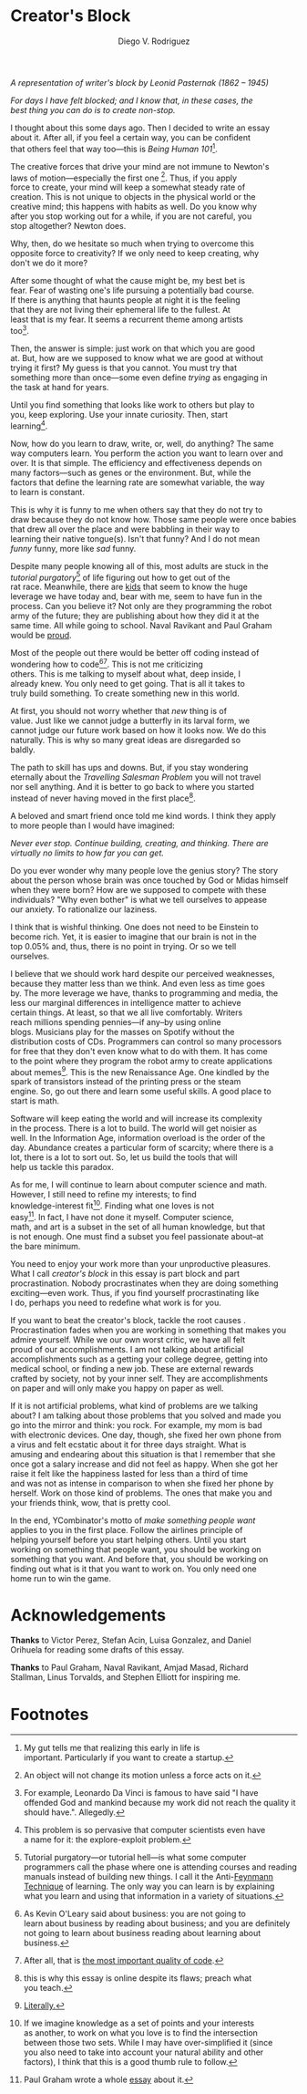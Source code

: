 #+AUTHOR: Diego V. Rodriguez
#+TITLE: Creator's Block
#+OPTIONS: \n:t num:nil toc:nil

#+BEGIN_EXPORT html
<style type="text/css">
 .title { text-align: left; }
</style>
<img src="assets/Leonid_Pasternak_-_The_Passion_of_creation.jpeg"
     width="288px"/>
<i>
  <p>
    A representation of writer's block by Leonid Pasternak
    (1862 – 1945)
  </p>
</i>
#+END_EXPORT

/For days I have felt blocked; and I know that, in these cases, the
best thing you can do is to create non-stop./

I thought about this some days ago. Then I decided to write an essay
about it.  After all, if you feel a certain way, you can be confident
that others feel that way too---this is /Being Human 101/[fn:4].

The creative forces that drive your mind are not immune to Newton's
laws of motion---especially the first one [fn:5]. Thus, if you apply
force to create, your mind will keep a somewhat steady rate of
creation.  This is not unique to objects in the physical world or the
creative mind; this happens with habits as well.  Do you know why
after you stop working out for a while, if you are not careful, you
stop altogether?  Newton does.

Why, then, do we hesitate so much when trying to overcome this
opposite force to creativity?  If we only need to keep creating, why
don't we do it more?

After some thought of what the cause might be, my best bet is
fear. Fear of wasting one's life pursuing a potentially bad course.
If there is anything that haunts people at night it is the feeling
that they are not living their ephemeral life to the fullest.  At
least that is my fear. It seems a recurrent theme among artists
too[fn:3].

Then, the answer is simple: just work on that which you are good
at. But, how are we supposed to know what we are good at without
trying it first? My guess is that you cannot. You must try that
something more than once---some even define /trying/ as engaging in
the task at hand for years.

Until you find something that looks like work to others but play to
you, keep exploring.  Use your innate curiosity.  Then, start
learning[fn:6].

Now, how do you learn to draw, write, or, well, do anything?  The same
way computers learn. You perform the action you want to learn over and
over. It is that simple. The efficiency and effectiveness depends on
many factors---such as genes or the environment. But, while the
factors that define the learning rate are somewhat variable, the way
to learn is constant.

This is why it is funny to me when others say that they do not try to
draw because they do not know how. Those same people were once babies
that drew all over the place and were babbling in their way to
learning their native tongue(s). Isn't that funny? And I do not mean
/funny/ funny, more like /sad/ funny.

Despite many people knowing all of this, most adults are stuck in the
/tutorial purgatory/[fn:9] of life figuring out how to get out of the
rat race. Meanwhile, there are [[https://youtu.be/6EM2U8v-KTg][kids]] that seem to know the huge
leverage we have today and, bear with me, seem to have fun in the
process. Can you believe it? Not only are they programming the robot
army of the future; they are publishing about how they did it at the
same time. All while going to school. Naval Ravikant and Paul Graham
would be [[https://twitter.com/naval/status/1002106317064949763][proud]].

Most of the people out there would be better off coding instead of
wondering how to code[fn:1][fn:2]. This is not me criticizing
others. This is me talking to myself about what, deep inside, I
already knew. You only need to get going. That is all it takes to
truly build something. To create something new in this world.

At first, you should not worry whether that /new/ thing is of
value. Just like we cannot judge a butterfly in its larval form, we
cannot judge our future work based on how it looks now. We do this
naturally. This is why so many great ideas are disregarded so
baldly.

The path to skill has ups and downs. But, if you stay wondering
eternally about the /Travelling Salesman Problem/ you will not travel
nor sell anything. And it is better to go back to where you started
instead of never having moved in the first place[fn:7].

A beloved and smart friend once told me kind words. I think they apply
to more people than I would have imagined:

/Never ever stop. Continue building, creating, and thinking. There are
virtually no limits to how far you can get./

Do you ever wonder why many people love the genius story? The story
about the person whose brain was once touched by God or Midas himself
when they were born? How are we supposed to compete with these
individuals?  "Why even bother" is what we tell ourselves to appease
our anxiety.  To rationalize our laziness.

I think that is wishful thinking. One does not need to be Einstein to
become rich. Yet, it is easier to imagine that our brain is not in the
top 0.05% and, thus, there is no point in trying. Or so we tell
ourselves.

I believe that we should work hard despite our perceived weaknesses,
because they matter less than we think. And even less as time goes
by. The more leverage we have, thanks to programming and media, the
less our marginal differences in intelligence matter to achieve
certain things.  At least, so that we all live comfortably.  Writers
reach millions spending pennies---if any--by using online
blogs. Musicians play for the masses on Spotify without the
distribution costs of CDs. Programmers can control so many processors
for free that they don't even know what to do with them. It has come
to the point where they program the robot army to create applications
about memes[fn:8]. This is the new Renaissance Age. One kindled by the
spark of transistors instead of the printing press or the steam
engine. So, go out there and learn some useful skills. A good place to
start is math.

Software will keep eating the world and will increase its complexity
in the process. There is a lot to build. The world will get noisier as
well. In the Information Age, information overload is the order of the
day. Abundance creates a particular form of scarcity; where there is a
lot, there is a lot to sort out. So, let us build the tools that will
help us tackle this paradox.

As for me, I will continue to learn about computer science and math.
However, I still need to refine my interests; to find
knowledge-interest fit[fn:11].  Finding what one loves is not
easy[fn:10].  In fact, I have not done it myself.  Computer science,
math, and art is a subset in the set of all human knowledge, but that
is not enough.  One must find a subset you feel passionate about--at
the bare minimum.

You need to enjoy your work more than your unproductive pleasures.
What I call /creator's block/ in this essay is part block and part
procrastination.  Nobody procrastinates when they are doing something
exciting---even work. Thus, if you find yourself procrastinating like
I do, perhaps you need to redefine what work is for you.

If you want to beat the creator's block, tackle the root causes .
Procrastination fades when you are working in something that makes you
admire yourself.  While we our own worst critic, we have all felt
proud of our accomplishments.  I am not talking about artificial
accomplishments such as a getting your college degree, getting into
medical school, or finding a new job.  These are external rewards
crafted by society, not by your inner self.  They are accomplishments
on paper and will only make you happy on paper as well.

If it is not artificial problems, what kind of problems are we talking
about?  I am talking about those problems that you solved and made you
go into the mirror and think: you rock.  For example, my mom is bad
with electronic devices. One day, though, she fixed her own phone from
a virus and felt ecstatic about it for three days straight.  What is
amusing and endearing about this situation is that I remember that she
once got a salary increase and did not feel as happy. When she got her
raise it felt like the happiness lasted for less than a third of time
and was not as intense in comparison to when she fixed her phone by
herself.  Work on those kind of problems.  The ones that make you and
your friends think, wow, that is pretty cool.

In the end, YCombinator's motto of /make something people want/
applies to you in the first place.  Follow the airlines principle of
helping yourself before you start helping others.  Until you start
working on something that people want, you should be working on
something that you want.  And before that, you should be working on
finding out what is it that you want to work on.  You only need one
home run to win the game.

* Acknowledgements

  *Thanks* to Victor Perez, Stefan Acin, Luisa Gonzalez, and Daniel
  Orihuela for reading some drafts of this essay.

  *Thanks* to Paul Graham, Naval Ravikant, Amjad Masad, Richard
  Stallman, Linus Torvalds, and Stephen Elliott for inspiring me.

* Footnotes

[fn:11]If we imagine knowledge as a set of points and your interests
as another, to work on what you love is to find the intersection
between those two sets.  While I may have over-simplified it (since
you also need to take into account your natural ability and other
factors), I think that this is a good thumb rule to follow.

[fn:10]Paul Graham wrote a whole [[http://www.paulgraham.com/love.html][essay]] about it. 

[fn:9]Tutorial purgatory---or tutorial hell---is what some computer
programmers call the phase where one is attending courses and reading
manuals instead of building new things.  I call it the Anti-[[https://fs.blog/2021/02/feynman-learning-technique/][Feynmann
Technique]] of learning.  The only way you can learn is by explaining
what you learn and using that information in a variety of situations.

[fn:8][[https://replit.com/apps/memes][Literally.]] 

[fn:7]this is why this essay is online despite its flaws; preach what
you teach.

[fn:6]This problem is so pervasive that computer scientists even have
a name for it: the explore-exploit problem.

[fn:5]An object will not change its motion unless a force acts on it. 

[fn:4]My gut tells me that realizing this early in life is
important. Particularly if you want to create a startup.

[fn:3]For example, Leonardo Da Vinci is famous to have said "I have
offended God and mankind because my work did not reach the quality it
should have.". Allegedly.

[fn:2]After all, that is [[https://twitter.com/paulg/status/1247081777547616266][the most important quality of code]].

[fn:1]As Kevin O'Leary said about business: you are not going to
learn about business by reading about business; and you are definitely
not going to learn about business reading about learning about
business.

